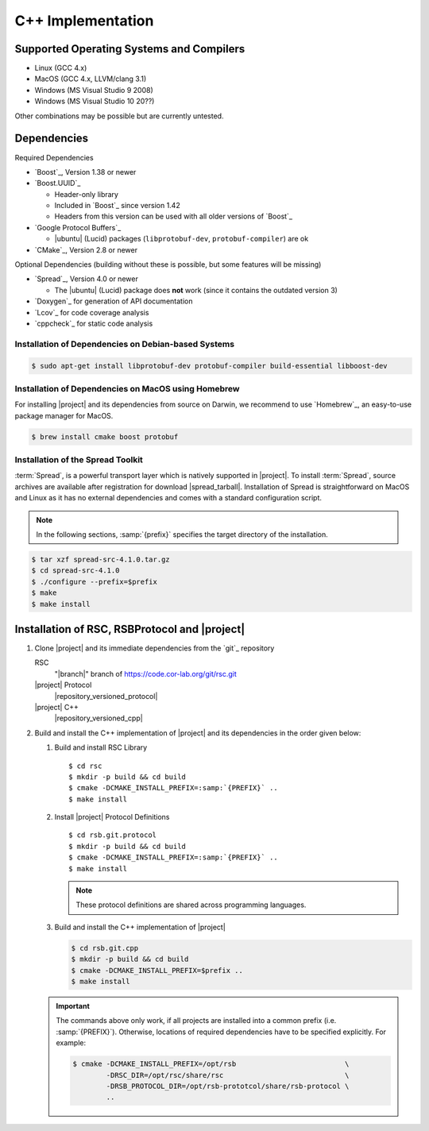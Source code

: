 .. _install-cpp:

====================
 C++ Implementation
====================

Supported Operating Systems and Compilers
=========================================

* Linux (GCC 4.x)
* MacOS (GCC 4.x, LLVM/clang 3.1)
* Windows (MS Visual Studio 9 2008)
* Windows (MS Visual Studio 10 20??)

Other combinations may be possible but are currently untested.

Dependencies
============

Required Dependencies

* `Boost`_, Version 1.38 or newer
* `Boost.UUID`_

  * Header-only library
  * Included in `Boost`_ since version 1.42
  * Headers from this version can be used with all older versions of
    `Boost`_
* `Google Protocol Buffers`_

  * |ubuntu| (Lucid) packages (``libprotobuf-dev``,
    ``protobuf-compiler``) are ok
* `CMake`_, Version 2.8 or newer

Optional Dependencies (building without these is possible, but some
features will be missing)

* `Spread`_, Version 4.0 or newer

  * The |ubuntu| (Lucid) package does **not** work (since it contains
    the outdated version 3)
* `Doxygen`_ for generation of API documentation
* `Lcov`_ for code coverage analysis
* `cppcheck`_ for static code analysis

Installation of Dependencies on Debian-based Systems
----------------------------------------------------

.. code-block:: sh

   $ sudo apt-get install libprotobuf-dev protobuf-compiler build-essential libboost-dev


Installation of Dependencies on MacOS using Homebrew
----------------------------------------------------

For installing |project| and its dependencies from source on Darwin,
we recommend to use `Homebrew`_, an easy-to-use package manager for
MacOS.

.. code-block:: sh

   $ brew install cmake boost protobuf

.. _install-spread:

Installation of the Spread Toolkit
----------------------------------

:term:`Spread`, is a powerful transport layer which is natively
supported in |project|. To install :term:`Spread`, source archives are
available after registration for download
|spread_tarball|. Installation of Spread is straightforward on MacOS
and Linux as it has no external dependencies and comes with a standard
configuration script.

.. note::

    In the following sections, :samp:`{prefix}` specifies the target
    directory of the installation.

.. code-block:: sh

   $ tar xzf spread-src-4.1.0.tar.gz
   $ cd spread-src-4.1.0
   $ ./configure --prefix=$prefix
   $ make
   $ make install

.. _install-cpp-rsb:

Installation of RSC, RSBProtocol and |project|
==============================================

#. Clone |project| and its immediate dependencies from the `git`_
   repository

   RSC
     "|branch|" branch of https://code.cor-lab.org/git/rsc.git
   |project| Protocol
     |repository_versioned_protocol|
   |project| C++
     |repository_versioned_cpp|


#. Build and install the C++ implementation of |project| and its
   dependencies in the order given below:

   #. Build and install RSC Library

      .. parsed-literal::

         $ cd rsc
         $ mkdir -p build && cd build
         $ cmake -DCMAKE_INSTALL_PREFIX=\ :samp:`{PREFIX}` ..
         $ make install

   #. Install |project| Protocol Definitions

      .. parsed-literal::

         $ cd rsb.git.protocol
         $ mkdir -p build && cd build
         $ cmake -DCMAKE_INSTALL_PREFIX=\ :samp:`{PREFIX}` ..
         $ make install

      .. note::

         These protocol definitions are shared across programming
         languages.

   #. Build and install the C++ implementation of |project|

      .. code-block:: sh

         $ cd rsb.git.cpp
         $ mkdir -p build && cd build
         $ cmake -DCMAKE_INSTALL_PREFIX=$prefix ..
         $ make install

   .. important::

      The commands above only work, if all projects are installed into
      a common prefix (i.e. :samp:`{PREFIX}`). Otherwise, locations of
      required dependencies have to be specified explicitly. For
      example:

      .. code-block:: sh

         $ cmake -DCMAKE_INSTALL_PREFIX=/opt/rsb                          \
                 -DRSC_DIR=/opt/rsc/share/rsc                             \
                 -DRSB_PROTOCOL_DIR=/opt/rsb-prototcol/share/rsb-protocol \
                 ..
